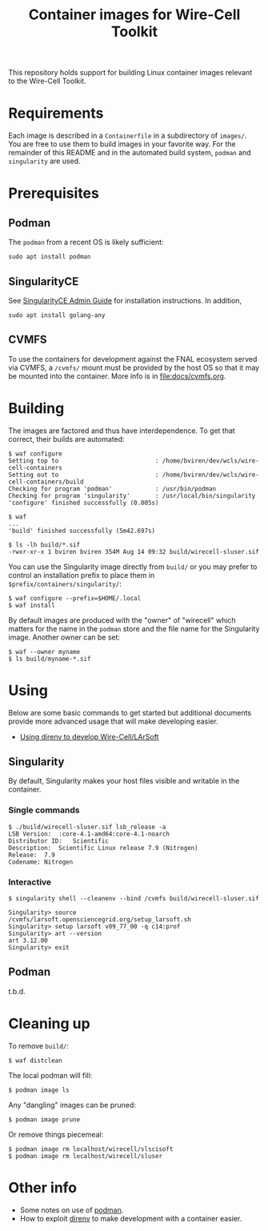 #+title: Container images for Wire-Cell Toolkit

This repository holds support for building Linux container images
relevant to the Wire-Cell Toolkit.

* Requirements

Each image is described in a ~Containerfile~ in a subdirectory of
~images/~.  You are free to use them to build images in your favorite
way.  For the remainder of this README and in the automated build
system, ~podman~ and ~singularity~ are used.

* Prerequisites 

** Podman

The ~podman~ from a recent OS is likely sufficient:
#+begin_example
sudo apt install podman
#+end_example

** SingularityCE

See [[https://docs.sylabs.io/guides/latest/admin-guide/admin_quickstart.html#installation-from-source][SingularityCE Admin Guide]] for installation instructions.  In
addition,

#+begin_example
sudo apt install golang-any
#+end_example

** CVMFS

To use the containers for development against the FNAL ecosystem
served via CVMFS, a ~/cvmfs/~ mount must be provided by the host OS so
that it may be mounted into the container.  More info is in
[[file:docs/cvmfs.org]].


* Building

The images are factored and thus have interdependence.  To get that
correct, their builds are automated:

#+begin_example
  $ waf configure
  Setting top to                           : /home/bviren/dev/wcls/wire-cell-containers 
  Setting out to                           : /home/bviren/dev/wcls/wire-cell-containers/build 
  Checking for program 'podman'            : /usr/bin/podman 
  Checking for program 'singularity'       : /usr/local/bin/singularity 
  'configure' finished successfully (0.005s)

  $ waf
  ...
  'build' finished successfully (5m42.697s)

  $ ls -lh build/*.sif
  -rwxr-xr-x 1 bviren bviren 354M Aug 14 09:32 build/wirecell-sluser.sif
#+end_example

You can use the Singularity image directly from ~build/~ or you may
prefer to control an installation prefix to place them in
~$prefix/containers/singularity/~:

#+begin_example
  $ waf configure --prefix=$HOME/.local
  $ waf install
#+end_example

By default images are produced with the "owner" of "wirecell" which
matters for the name in the ~podman~ store and the file name for the
Singularity image.  Another owner can be set:

#+begin_example
  $ waf --owner myname
  $ ls build/myname-*.sif
#+end_example

* Using

Below are some basic commands to get started but additional documents
provide more advanced usage that will make developing easier.

- [[file:docs/wcls.org][Using direnv to develop Wire-Cell/LArSoft]]

** Singularity

By default, Singularity makes your host files visible and writable in
the container.

*** Single commands

#+begin_example
  $ ./build/wirecell-sluser.sif lsb_release -a
  LSB Version:	:core-4.1-amd64:core-4.1-noarch
  Distributor ID:	Scientific
  Description:	Scientific Linux release 7.9 (Nitrogen)
  Release:	7.9
  Codename:	Nitrogen
#+end_example

*** Interactive 

#+begin_example
  $ singularity shell --cleanenv --bind /cvmfs build/wirecell-sluser.sif 
  
  Singularity> source /cvmfs/larsoft.opensciencegrid.org/setup_larsoft.sh 
  Singularity> setup larsoft v09_77_00 -q c14:prof
  Singularity> art --version
  art 3.12.00
  Singularity> exit
#+end_example

** Podman

t.b.d.

* Cleaning up

To remove ~build/~:
#+begin_example
  $ waf distclean
#+end_example

The local podman will fill:

#+begin_example
  $ podman image ls
#+end_example

Any "dangling" images can be pruned:

#+begin_example
  $ podman image prune
#+end_example

Or remove things piecemeal:

#+begin_example
  $ podman image rm localhost/wirecell/slscisoft
  $ podman image rm localhost/wirecell/sluser
#+end_example


* Other info

- Some notes on use of [[file:docs/podman.org][podman]].
- How to exploit [[file:docs/direnv.org][direnv]] to make development with a container easier.
